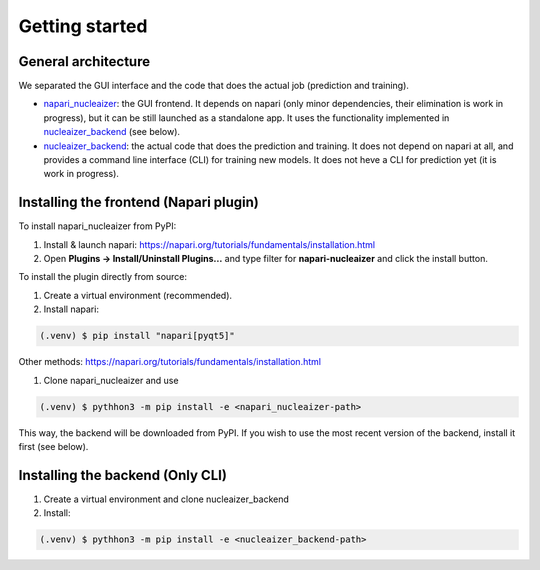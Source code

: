 Getting started
===============

.. _installation:

General architecture
--------------------

We separated the GUI interface and the code that does the actual job (prediction and training).

- napari_nucleaizer_: the GUI frontend. It depends on napari (only minor dependencies, their elimination is work in progress), but it can be still launched as a standalone app. It uses the functionality implemented in nucleaizer_backend_ (see below).

- nucleaizer_backend_: the actual code that does the prediction and training. It does not depend on napari at all, and provides a command line interface (CLI) for training new models. It does not heve a CLI for prediction yet (it is work in progress).

.. _napari_nucleaizer: https://github.com/etasnadi/napari_nucleaizer-dev
.. _nucleaizer_backend: https://github.com/etasnadi/nucleaizer_backend-dev

Installing the frontend (Napari plugin)
----------------------------

To install napari_nucleaizer from PyPI:

1. Install & launch napari: https://napari.org/tutorials/fundamentals/installation.html

2. Open **Plugins -> Install/Uninstall Plugins...** and type filter for **napari-nucleaizer** and click the install button.

To install the plugin directly from source:

1. Create a virtual environment (recommended).

2. Install napari:

.. code-block:: console

   (.venv) $ pip install "napari[pyqt5]"

Other methods: https://napari.org/tutorials/fundamentals/installation.html

1. Clone napari_nucleaizer and use

.. code-block:: console

   (.venv) $ pythhon3 -m pip install -e <napari_nucleaizer-path>

This way, the backend will be downloaded from PyPI. If you wish to use the most recent version of the backend, install it first (see below).

Installing the backend (Only CLI)
---------------------------------

1. Create a virtual environment and clone nucleaizer_backend

2. Install:

.. code-block:: console

   (.venv) $ pythhon3 -m pip install -e <nucleaizer_backend-path>